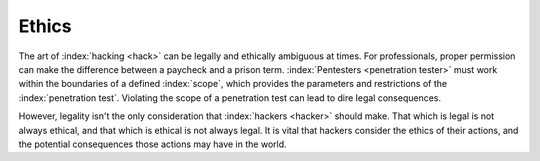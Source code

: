 Ethics
======

The art of :index:`hacking <hack>` can be legally and ethically ambiguous at times. For professionals, proper permission can make the difference between a paycheck and a prison term. :index:`Pentesters <penetration tester>` must work within the boundaries of a defined :index:`scope`, which provides the parameters and restrictions of the :index:`penetration test`. Violating the scope of a penetration test can lead to dire legal consequences.

However, legality isn't the only consideration that :index:`hackers <hacker>` should make. That which is legal is not always ethical, and that which is ethical is not always legal. It is vital that hackers consider the ethics of their actions, and the potential consequences those actions may have in the world.
